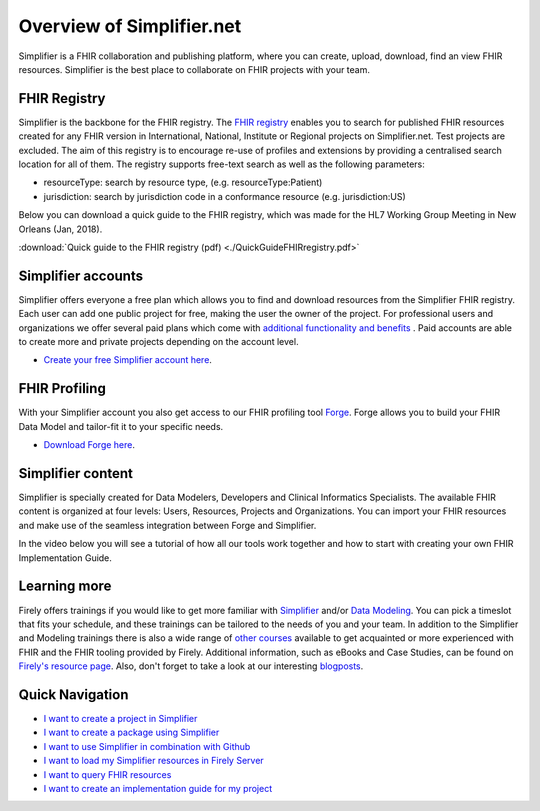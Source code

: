 Overview of Simplifier.net
==========================

.. image:: ./images/Illustrations_Firely-03.png
  :align: right
  :width: 250px
  :alt: Collaborating on a FHIR project
  
Simplifier is a FHIR collaboration and publishing platform, where you can create, upload, download, find an view FHIR resources. Simplifier is the best place to collaborate on FHIR projects with your team. 

FHIR Registry
-------------

Simplifier is the backbone for the FHIR registry. The `FHIR registry <https://registry.fhir.org>`_ enables you to search for published FHIR resources created for any FHIR version in International, National, Institute or Regional projects on Simplifier.net. Test projects are excluded. The aim of this registry is to encourage re-use of profiles and extensions by providing a centralised search location for all of them. The registry supports free-text search as well as the following parameters:

* resourceType: search by resource type, (e.g. resourceType:Patient)
* jurisdiction: search by jurisdiction code in a conformance resource (e.g. jurisdiction:US)

Below you can download a quick guide to the FHIR registry, which was made for the HL7 Working Group Meeting in New Orleans (Jan, 2018).

:download:`Quick guide to the FHIR registry (pdf) <./QuickGuideFHIRregistry.pdf>`

Simplifier accounts
-------------------

Simplifier offers everyone a free plan which allows you to find and download resources from the Simplifier FHIR registry. Each user can add one public project for free, making the user the owner of the project. For professional users and organizations we offer several paid plans which come with `additional functionality and benefits <https://simplifier.net/pricing/>`_ . Paid accounts are able to create more and private projects depending on the account level. 

-	`Create your free Simplifier account here <https://simplifier.net/signup/>`_.

FHIR Profiling
--------------

With your Simplifier account you also get access to our FHIR profiling tool `Forge <https://fire.ly/products/forge/>`_. Forge allows you to build your FHIR Data Model and tailor-fit it to your specific needs. 

- `Download Forge here <https://simplifier.net/downloads/forge/>`_.

Simplifier content
------------------

Simplifier is specially created for Data Modelers, Developers and Clinical Informatics Specialists. The available FHIR content is organized at four levels: Users, Resources, Projects and Organizations. You can import your FHIR resources and make use of the seamless integration between Forge and Simplifier.  

In the video below you will see a tutorial of how all our tools work together and how to start with creating your own FHIR Implementation Guide.


.. raw:: html

    <div style="position: relative; margin-bottom: 2em; overflow: hidden; max-width: 100%; height: auto;">
        <iframe width="560" height="315" src="https://www.youtube.com/embed/nF3DZ26ckVI?si=1jmSvmxbkZBq4y2n" title="YouTube video player" frameborder="0" allow="accelerometer; autoplay; clipboard-write; encrypted-media; gyroscope; picture-in-picture; web-share" allowfullscreen></iframe>
    </div>


Learning more
-------------

Firely offers trainings if you would like to get more familiar with `Simplifier <https://fire.ly/training/simplifier-suite-workshop/>`_ and/or `Data Modeling <https://fire.ly/training/hl7-fhir-profiling-course/>`_.
You can pick a timeslot that fits your schedule, and these trainings can be tailored to the needs of you and your team. In addition to the Simplifier and Modeling trainings there is also a wide range of `other courses <https://fire.ly/training/>`_ available to get acquainted or more experienced with FHIR and the FHIR tooling provided by Firely. 
Additional information, such as eBooks and Case Studies, can be found on `Firely's resource page <https://fire.ly/resources/>`_. Also, don't forget to take a look at our interesting `blogposts <https://fire.ly/blog/>`_.

.. image:: ./images/Illustrations_Firely-01.png
  :align: right
  :width: 250px
  :alt: Working with Simplifier


Quick Navigation
----------------

- `I want to create a project in Simplifier <./getting_started/simplifierProjects.html>`_
- `I want to create a package using Simplifier <./data_governance_and_quality_control/simplifierPackages.html>`_
- `I want to use Simplifier in combination with Github <./data_governance_and_quality_control/simplifierGithub.html>`_
- `I want to load my Simplifier resources in Firely Server <./features/simplifierFirely-server.html>`_
- `I want to query FHIR resources <./features/simplifierFQL.html>`_
- `I want to create an implementation guide for my project <./implementation_guide/implementation_guide.html>`_

